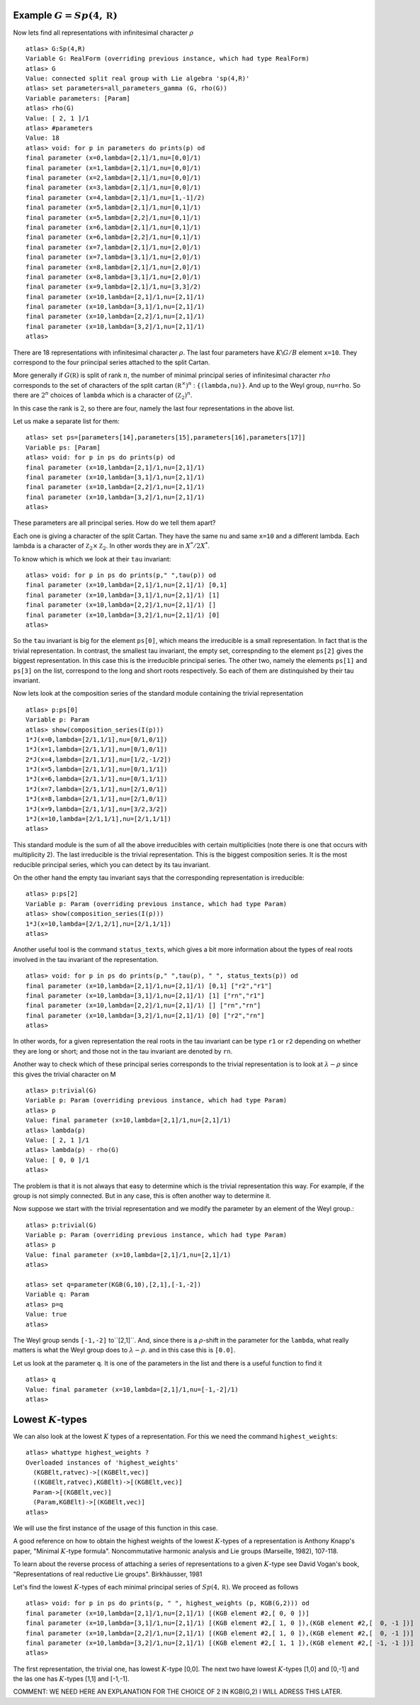 Example :math:`G=Sp(4,\mathbb R)`
----------------------------------

Now lets find all representations with infinitesimal character :math:`\rho` ::

   atlas> G:Sp(4,R)
   Variable G: RealForm (overriding previous instance, which had type RealForm)
   atlas> G
   Value: connected split real group with Lie algebra 'sp(4,R)'
   atlas> set parameters=all_parameters_gamma (G, rho(G))
   Variable parameters: [Param]
   atlas> rho(G)
   Value: [ 2, 1 ]/1
   atlas> #parameters
   Value: 18
   atlas> void: for p in parameters do prints(p) od
   final parameter (x=0,lambda=[2,1]/1,nu=[0,0]/1)
   final parameter (x=1,lambda=[2,1]/1,nu=[0,0]/1)
   final parameter (x=2,lambda=[2,1]/1,nu=[0,0]/1)
   final parameter (x=3,lambda=[2,1]/1,nu=[0,0]/1)
   final parameter (x=4,lambda=[2,1]/1,nu=[1,-1]/2)
   final parameter (x=5,lambda=[2,1]/1,nu=[0,1]/1)
   final parameter (x=5,lambda=[2,2]/1,nu=[0,1]/1)
   final parameter (x=6,lambda=[2,1]/1,nu=[0,1]/1)
   final parameter (x=6,lambda=[2,2]/1,nu=[0,1]/1)
   final parameter (x=7,lambda=[2,1]/1,nu=[2,0]/1)
   final parameter (x=7,lambda=[3,1]/1,nu=[2,0]/1)
   final parameter (x=8,lambda=[2,1]/1,nu=[2,0]/1)
   final parameter (x=8,lambda=[3,1]/1,nu=[2,0]/1)
   final parameter (x=9,lambda=[2,1]/1,nu=[3,3]/2)
   final parameter (x=10,lambda=[2,1]/1,nu=[2,1]/1)
   final parameter (x=10,lambda=[3,1]/1,nu=[2,1]/1)
   final parameter (x=10,lambda=[2,2]/1,nu=[2,1]/1)
   final parameter (x=10,lambda=[3,2]/1,nu=[2,1]/1)
   atlas>

There are 18 representations with infinitesimal character
:math:`\rho`. The last four parameters have :math:`K\backslash G/B`
element ``x=10``. They correspond to the four priincipal series
attached to the split Cartan.

More generally if :math:`G(\mathbb R)` is split of rank :math:`n`, the
number of minimal principal series of infinitesimal character
:math:`rho` corresponds to the set of characters of the split cartan
:math:`({\mathbb R}^{\times}) ^n` : ``{(lambda,nu)}``. And up to the
Weyl group, ``nu=rho``. So there are :math:`2^n` choices of ``lambda``
which is a character of :math:`({\mathbb Z}_2)^n`.

In this case the rank is :math:`2`, so there are four, namely the last
four representations in the above list.

Let us make a separate list for them::

   atlas> set ps=[parameters[14],parameters[15],parameters[16],parameters[17]]
   Variable ps: [Param]
   atlas> void: for p in ps do prints(p) od
   final parameter (x=10,lambda=[2,1]/1,nu=[2,1]/1)
   final parameter (x=10,lambda=[3,1]/1,nu=[2,1]/1)
   final parameter (x=10,lambda=[2,2]/1,nu=[2,1]/1)
   final parameter (x=10,lambda=[3,2]/1,nu=[2,1]/1)
   atlas>

These parameters are all principal series. How do we tell them apart?

Each one is giving a character of the split Cartan. They have the same
``nu`` and same ``x=10`` and a different lambda. Each lambda is a
character of :math:`{\mathbb Z}_2 \times {\mathbb Z}_2`. In other
words they are in :math:`X^*/2X^*`.

To know which is which we look at their ``tau`` invariant::

   atlas> void: for p in ps do prints(p," ",tau(p)) od
   final parameter (x=10,lambda=[2,1]/1,nu=[2,1]/1) [0,1]
   final parameter (x=10,lambda=[3,1]/1,nu=[2,1]/1) [1]
   final parameter (x=10,lambda=[2,2]/1,nu=[2,1]/1) []
   final parameter (x=10,lambda=[3,2]/1,nu=[2,1]/1) [0]
   atlas>

So the ``tau`` invariant is big for the element ``ps[0]``, which means
the irreducible is a small representation. In fact that is the trivial
representation. In contrast, the smallest tau invariant, the empty
set, correspnding to the element ``ps[2]`` gives the biggest
representation. In this case this is the irreducible principal
series. The other two, namely the elements ``ps[1]`` and ``ps[3]`` on
the list, correspond to the long and short roots respectively. So each
of them are distinquished by their tau invariant.

Now lets look at the composition series of the standard module
containing the trivial representation ::

   atlas> p:ps[0]
   Variable p: Param
   atlas> show(composition_series(I(p)))
   1*J(x=0,lambda=[2/1,1/1],nu=[0/1,0/1])
   1*J(x=1,lambda=[2/1,1/1],nu=[0/1,0/1])
   2*J(x=4,lambda=[2/1,1/1],nu=[1/2,-1/2])
   1*J(x=5,lambda=[2/1,1/1],nu=[0/1,1/1])
   1*J(x=6,lambda=[2/1,1/1],nu=[0/1,1/1])
   1*J(x=7,lambda=[2/1,1/1],nu=[2/1,0/1])
   1*J(x=8,lambda=[2/1,1/1],nu=[2/1,0/1])
   1*J(x=9,lambda=[2/1,1/1],nu=[3/2,3/2])
   1*J(x=10,lambda=[2/1,1/1],nu=[2/1,1/1])
   atlas>

This standard module is the sum of all the above irreducibles with
certain multiplicities (note there is one that occurs with
multiplicity 2). The last irreducible is the trivial representation.
This is the biggest composition series. It is the most reducible
principal series, which you can detect by its tau invariant.

On the other hand the empty tau invariant says that the corresponding representation
is irreducible::

   atlas> p:ps[2]
   Variable p: Param (overriding previous instance, which had type Param)
   atlas> show(composition_series(I(p)))
   1*J(x=10,lambda=[2/1,2/1],nu=[2/1,1/1])
   atlas>

Another useful tool is the command ``status_texts``, which gives a bit more information about the types of real roots involved in the tau invariant of the representation. ::

   atlas> void: for p in ps do prints(p," ",tau(p), " ", status_texts(p)) od
   final parameter (x=10,lambda=[2,1]/1,nu=[2,1]/1) [0,1] ["r2","r1"]
   final parameter (x=10,lambda=[3,1]/1,nu=[2,1]/1) [1] ["rn","r1"]
   final parameter (x=10,lambda=[2,2]/1,nu=[2,1]/1) [] ["rn","rn"]
   final parameter (x=10,lambda=[3,2]/1,nu=[2,1]/1) [0] ["r2","rn"]
   atlas>

In other words, for a given representation the real roots in the tau
invariant can be type ``r1`` or ``r2`` depending on whether they are
long or short; and those not in the tau invariant are denoted by
``rn``.


Another way to check which of these principal series corresponds to the trivial representation is to look at :math:`\lambda -\rho` since this gives the trivial character on M ::

   atlas> p:trivial(G)
   Variable p: Param (overriding previous instance, which had type Param)
   atlas> p
   Value: final parameter (x=10,lambda=[2,1]/1,nu=[2,1]/1)
   atlas> lambda(p)
   Value: [ 2, 1 ]/1
   atlas> lambda(p) - rho(G)
   Value: [ 0, 0 ]/1
   atlas> 

The problem is that it is not always that easy to determine which is
the trivial representation this way. For example, if the group is not
simply connected. But in any case, this is often another way to
determine it.

Now suppose we start with the trivial representation and we modify the
parameter by an element of the Weyl group.::

   atlas> p:trivial(G)
   Variable p: Param (overriding previous instance, which had type Param)
   atlas> p
   Value: final parameter (x=10,lambda=[2,1]/1,nu=[2,1]/1)
   atlas>

   atlas> set q=parameter(KGB(G,10),[2,1],[-1,-2])
   Variable q: Param
   atlas> p=q
   Value: true
   atlas>

The Weyl group sends ``[-1,-2]`` to``[2,1]``. And, since there is a
:math:`\rho`-shift in the parameter for the ``lambda``, what really
matters is what the Weyl group does to :math:`\lambda-\rho`. and in
this case this is ``[0.0]``.

Let us look at the parameter ``q``. It is one of the parameters in the list and there is a useful function to find it ::

    atlas> q
    Value: final parameter (x=10,lambda=[2,1]/1,nu=[-1,-2]/1)
    atlas> 

Lowest :math:`K`-types
-----------------------

We can also look at the lowest :math:`K` types of a
representation. For this we need the command ``highest_weights``::


  atlas> whattype highest_weights ?
  Overloaded instances of 'highest_weights'
    (KGBElt,ratvec)->[(KGBElt,vec)]
    ((KGBElt,ratvec),KGBElt)->[(KGBElt,vec)]
    Param->[(KGBElt,vec)]
    (Param,KGBElt)->[(KGBElt,vec)]
  atlas> 

We will use the first instance of the usage of this function in this
case. 

A good reference on how to obtain the highest weights of the lowest
:math:`K`-types of a representation is Anthony Knapp's paper, "Minimal
:math:`K`-type formula". Noncommutative harmonic analysis and Lie
groups (Marseille, 1982), 107-118. 

To learn about the reverse process of attaching a series of
representations to a given :math:`K`-type see David Vogan's book,
"Representations of real reductive Lie groups". Birkhäusser, 1981

Let's find the lowest :math:`K`-types of each
minimal principal series of :math:`Sp(4,\mathbb R )`. We proceed as
follows ::

   atlas> void: for p in ps do prints(p, " ", highest_weights (p, KGB(G,2))) od
   final parameter (x=10,lambda=[2,1]/1,nu=[2,1]/1) [(KGB element #2,[ 0, 0 ])]
   final parameter (x=10,lambda=[3,1]/1,nu=[2,1]/1) [(KGB element #2,[ 1, 0 ]),(KGB element #2,[  0, -1 ])]
   final parameter (x=10,lambda=[2,2]/1,nu=[2,1]/1) [(KGB element #2,[ 1, 0 ]),(KGB element #2,[  0, -1 ])]
   final parameter (x=10,lambda=[3,2]/1,nu=[2,1]/1) [(KGB element #2,[ 1, 1 ]),(KGB element #2,[ -1, -1 ])]
   atlas>

The first representation, the trivial one, has lowest :math:`K`-type
[0,0]. The next two have lowest :math:`K`-types [1,0] and [0,-1] and the las
one has :math:`K`-types [1,1] and [-1,-1].

COMMENT: WE NEED HERE AN EXPLANATION FOR THE CHOICE OF 2 IN KGB(G,2)
I WILL ADRESS THIS LATER.